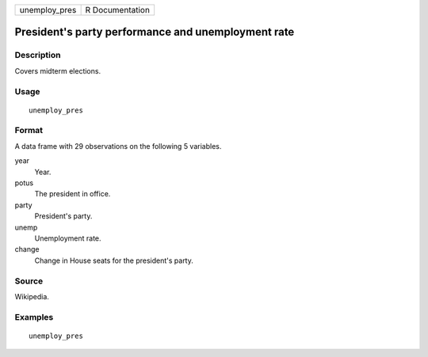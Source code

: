 ============= ===============
unemploy_pres R Documentation
============= ===============

President's party performance and unemployment rate
---------------------------------------------------

Description
~~~~~~~~~~~

Covers midterm elections.

Usage
~~~~~

::

   unemploy_pres

Format
~~~~~~

A data frame with 29 observations on the following 5 variables.

year
   Year.

potus
   The president in office.

party
   President's party.

unemp
   Unemployment rate.

change
   Change in House seats for the president's party.

Source
~~~~~~

Wikipedia.

Examples
~~~~~~~~

::


   unemploy_pres
